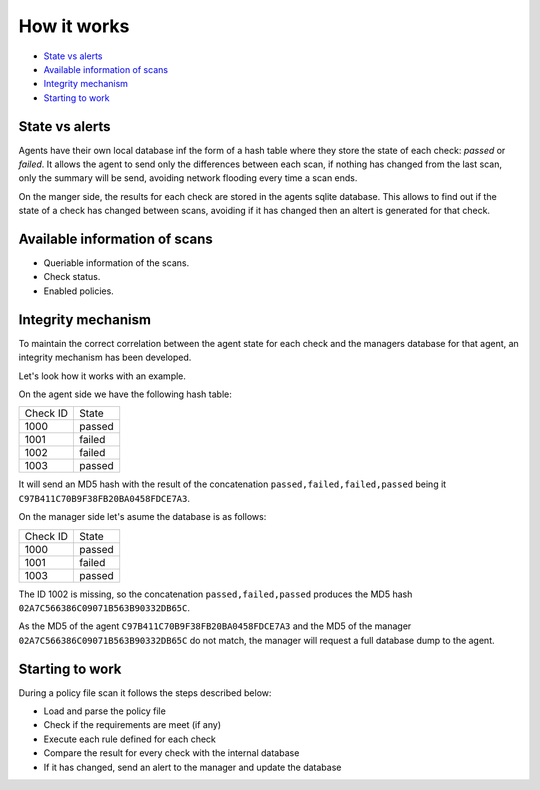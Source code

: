 .. Copyright (C) 2019 Wazuh, Inc.

How it works
============

- `State vs alerts`_
- `Available information of scans`_
- `Integrity mechanism`_
- `Starting to work`_

State vs alerts
---------------

Agents have their own local database inf the form of a hash table where they store the state of each check: *passed* or *failed*. It allows the agent to send
only the differences between each scan, if nothing has changed from the last scan, only the summary will be send, avoiding network flooding every time 
a scan ends.

On the manger side, the results for each check are stored in the agents sqlite database. This allows to find out if the state of a check has changed between scans, avoiding
if it has changed then an altert is generated for that check.


Available information of scans
------------------------------

- Queriable information of the scans.
- Check status.
- Enabled policies.

Integrity mechanism
-------------------

To maintain the correct correlation between the agent state for each check and the managers database for that agent, an integrity mechanism has been developed.

Let's look how it works with an example.

On the agent side we have the following hash table:

+------------------------------+----------------+
| Check ID                     | State          |
+------------------------------+----------------+
| 1000                         | passed         |
+------------------------------+----------------+
| 1001                         | failed         |
+------------------------------+----------------+
| 1002                         | failed         |
+------------------------------+----------------+
| 1003                         | passed         |
+------------------------------+----------------+

It will send an MD5 hash with the result of the concatenation ``passed,failed,failed,passed`` being it ``C97B411C70B9F38FB20BA0458FDCE7A3``.


On the manager side let's asume the database is as follows:

+------------------------------+----------------+
| Check ID                     | State          |
+------------------------------+----------------+
| 1000                         | passed         |
+------------------------------+----------------+
| 1001                         | failed         |
+------------------------------+----------------+
| 1003                         | passed         |
+------------------------------+----------------+

The ID 1002 is missing, so the concatenation ``passed,failed,passed`` produces the MD5 hash ``02A7C566386C09071B563B90332DB65C``.

As the MD5 of the agent ``C97B411C70B9F38FB20BA0458FDCE7A3`` and the MD5 of the manager ``02A7C566386C09071B563B90332DB65C`` do not match, the manager will request a full database dump to the agent.


Starting to work
----------------

During a policy file scan it follows the steps described below:

- Load and parse the policy file
- Check if the requirements are meet (if any)
- Execute each rule defined for each check
- Compare the result for every check with the internal database
- If it has changed, send an alert to the manager and update the database




